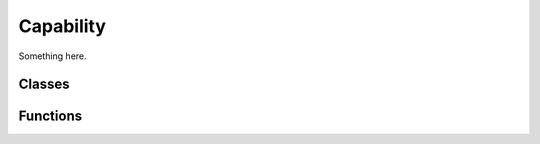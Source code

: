 .. BACpypes capability module

.. module:: capability

Capability
==========

Something here.

Classes
-------

.. class:: Capability

.. class:: Collector

    .. attribute:: capabilities

    .. method:: __init__()

        Method description.

    .. method:: capability_functions(fn)

        :param string fn: name of a capability function

        Method description.

    .. method:: add_capability(cls)

        :param class cls: add a Capability derived class

        Method description.

    .. method:: _search_capability(base)

        Method description.

Functions
---------

.. function:: compose_capability(base, *classes)

    :param Collector base: Collector derived class
    :param Capability classes: Capability derived classes

    Create a new class composed of the base collector and the provided
    capability classes.

.. function:: add_capability(base, *classes)

    :param Collector base: Collector derived class
    :param Capability classes: Capability derived classes

    Add a capability derived class to a collector base.

    .. note::
        Objects that were created *before* the additional capabilities were
        added will have the new capability, but the `__init__()` functions
        of the classes will not be called.

        Objects created *after* the additional capabilities were added will
        have the additional capabilities with the `__init__()` functions called.

